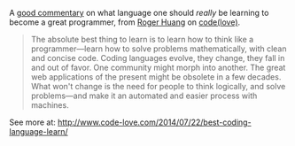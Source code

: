 A [[file:%7B%7B%20page.source_url%20%7D%7D][good commentary]] on what
language one should /really/ be learning to become a great programmer,
from
[[http://www.code-love.com/author/roger-huangthoughtbasin-com/][Roger
Huang]] on [[http://www.code-love.com/][code(love)]].

#+BEGIN_QUOTE
  The absolute best thing to learn is to learn how to think like a
  programmer---learn how to solve problems mathematically, with clean
  and concise code. Coding languages evolve, they change, they fall in
  and out of favor. One community might morph into another. The great
  web applications of the present might be obsolete in a few decades.
  What won't change is the need for people to think logically, and solve
  problems---and make it an automated and easier process with machines.
#+END_QUOTE

See more at:
[[file:%7B%7B%20page.source_url%20%7D%7D][http://www.code-love.com/2014/07/22/best-coding-language-learn/]]

